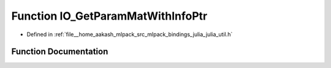 .. _exhale_function_julia__util_8h_1a008ec3ea90103cdcac59b7065dbed043:

Function IO_GetParamMatWithInfoPtr
==================================

- Defined in :ref:`file__home_aakash_mlpack_src_mlpack_bindings_julia_julia_util.h`


Function Documentation
----------------------


.. doxygenfunction:: IO_GetParamMatWithInfoPtr(const char *)
